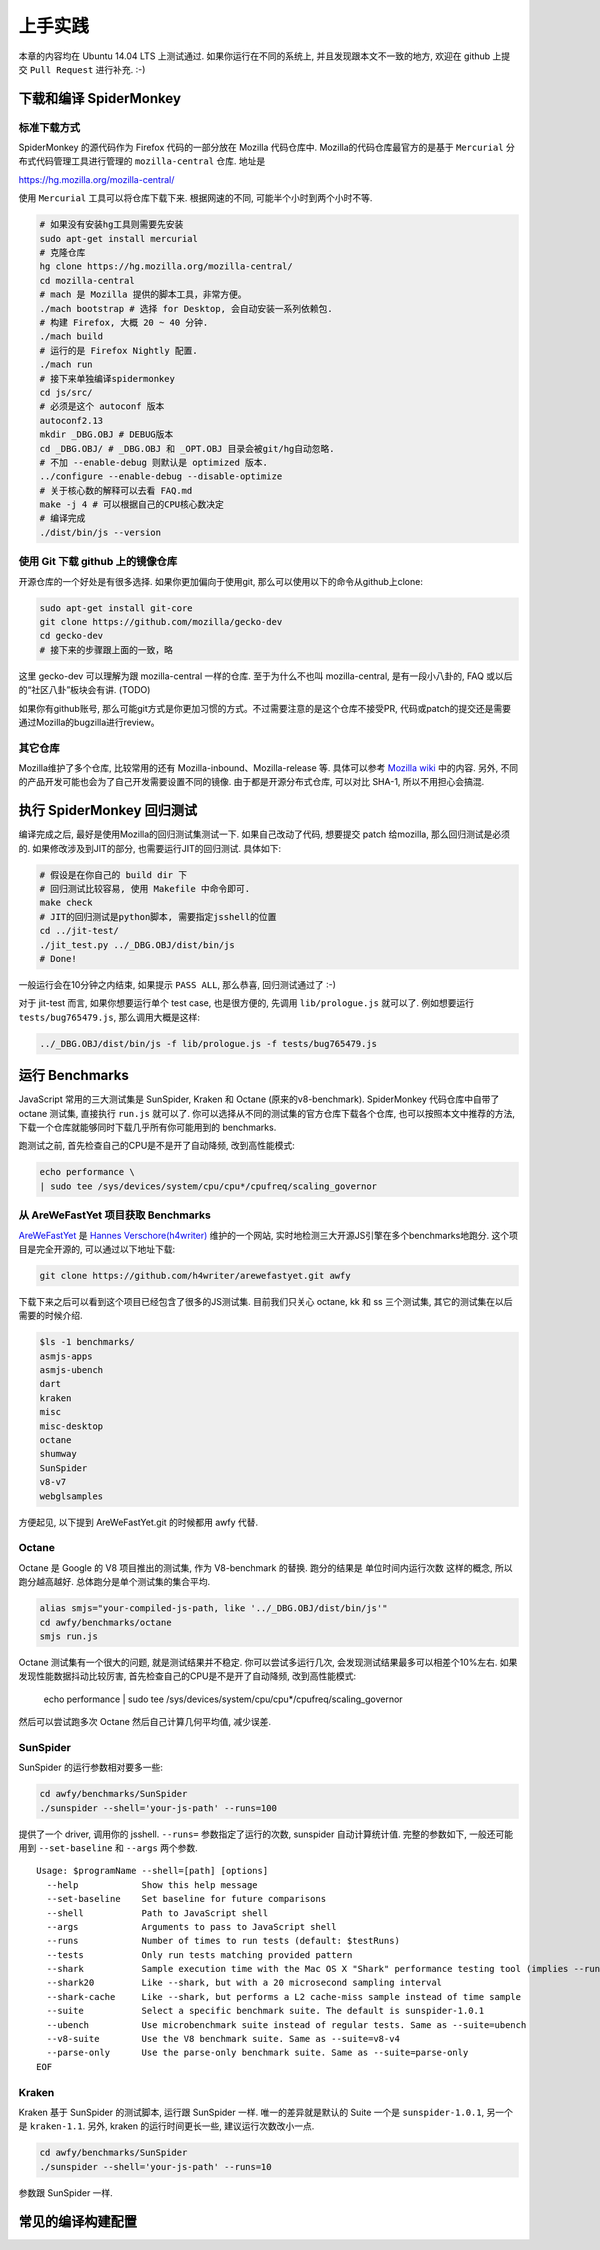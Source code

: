 上手实践
========

本章的内容均在 Ubuntu 14.04 LTS 上测试通过. 如果你运行在不同的系统上,
并且发现跟本文不一致的地方, 欢迎在 github 上提交 ``Pull Request``
进行补充. :-)

下载和编译 SpiderMonkey
-----------------------

标准下载方式
~~~~~~~~~~~~

SpiderMonkey 的源代码作为 Firefox 代码的一部分放在 Mozilla 代码仓库中.
Mozilla的代码仓库最官方的是基于 ``Mercurial`` 分布式代码管理工具进行管理的
``mozilla-central`` 仓库. 地址是

https://hg.mozilla.org/mozilla-central/

使用 ``Mercurial`` 工具可以将仓库下载下来. 根据网速的不同,
可能半个小时到两个小时不等.

.. code:: bash

    # 如果没有安装hg工具则需要先安装
    sudo apt-get install mercurial
    # 克隆仓库
    hg clone https://hg.mozilla.org/mozilla-central/
    cd mozilla-central
    # mach 是 Mozilla 提供的脚本工具，非常方便。
    ./mach bootstrap # 选择 for Desktop, 会自动安装一系列依赖包.
    # 构建 Firefox, 大概 20 ~ 40 分钟.
    ./mach build
    # 运行的是 Firefox Nightly 配置.
    ./mach run
    # 接下来单独编译spidermonkey
    cd js/src/
    # 必须是这个 autoconf 版本
    autoconf2.13
    mkdir _DBG.OBJ # DEBUG版本
    cd _DBG.OBJ/ # _DBG.OBJ 和 _OPT.OBJ 目录会被git/hg自动忽略.
    # 不加 --enable-debug 则默认是 optimized 版本.
    ../configure --enable-debug --disable-optimize
    # 关于核心数的解释可以去看 FAQ.md
    make -j 4 # 可以根据自己的CPU核心数决定
    # 编译完成
    ./dist/bin/js --version

使用 Git 下载 github 上的镜像仓库
~~~~~~~~~~~~~~~~~~~~~~~~~~~~~~~~~

开源仓库的一个好处是有很多选择. 如果你更加偏向于使用git,
那么可以使用以下的命令从github上clone:

.. code:: bash

    sudo apt-get install git-core
    git clone https://github.com/mozilla/gecko-dev
    cd gecko-dev
    # 接下来的步骤跟上面的一致，略

这里 gecko-dev 可以理解为跟 mozilla-central 一样的仓库. 至于为什么不也叫
mozilla-central, 是有一段小八卦的, FAQ 或以后的“社区八卦”板块会有讲.
(TODO)

如果你有github账号, 那么可能git方式是你更加习惯的方式。不过需要注意的是这个仓库不接受PR,
代码或patch的提交还是需要通过Mozilla的bugzilla进行review。

其它仓库
~~~~~~~~

Mozilla维护了多个仓库, 比较常用的还有 Mozilla-inbound、Mozilla-release
等. 具体可以参考 `Mozilla
wiki <https://developer.mozilla.org/en-US/docs/Mozilla/Developer_guide/Source_Code/Mercurial>`__
中的内容. 另外, 不同的产品开发可能也会为了自己开发需要设置不同的镜像.
由于都是开源分布式仓库, 可以对比 SHA-1, 所以不用担心会搞混.

执行 SpiderMonkey 回归测试
--------------------------

编译完成之后, 最好是使用Mozilla的回归测试集测试一下. 如果自己改动了代码,
想要提交 patch 给mozilla, 那么回归测试是必须的. 如果修改涉及到JIT的部分,
也需要运行JIT的回归测试. 具体如下:

.. code:: bash

    # 假设是在你自己的 build dir 下
    # 回归测试比较容易, 使用 Makefile 中命令即可.
    make check
    # JIT的回归测试是python脚本, 需要指定jsshell的位置
    cd ../jit-test/
    ./jit_test.py ../_DBG.OBJ/dist/bin/js
    # Done!

一般运行会在10分钟之内结束, 如果提示 ``PASS ALL``, 那么恭喜, 回归测试通过了
:-)

对于 jit-test 而言, 如果你想要运行单个 test case, 也是很方便的,
先调用 ``lib/prologue.js`` 就可以了. 例如想要运行
``tests/bug765479.js``, 那么调用大概是这样:

.. code:: bash

    ../_DBG.OBJ/dist/bin/js -f lib/prologue.js -f tests/bug765479.js

运行 Benchmarks
---------------

JavaScript 常用的三大测试集是 SunSpider, Kraken 和 Octane
(原来的v8-benchmark). SpiderMonkey 代码仓库中自带了 octane 测试集,
直接执行 ``run.js`` 就可以了.
你可以选择从不同的测试集的官方仓库下载各个仓库,
也可以按照本文中推荐的方法,
下载一个仓库就能够同时下载几乎所有你可能用到的 benchmarks.

跑测试之前, 首先检查自己的CPU是不是开了自动降频, 改到高性能模式:

.. code:: bash

    echo performance \
    | sudo tee /sys/devices/system/cpu/cpu*/cpufreq/scaling_governor

从 AreWeFastYet 项目获取 Benchmarks
~~~~~~~~~~~~~~~~~~~~~~~~~~~~~~~~~~~

`AreWeFastYet <http://arewefastyet.com>`__ 是 `Hannes
Verschore(h4writer) <https://github.com/h4writer>`__ 维护的一个网站,
实时地检测三大开源JS引擎在多个benchmarks地跑分. 这个项目是完全开源的,
可以通过以下地址下载:

.. code:: bash

    git clone https://github.com/h4writer/arewefastyet.git awfy

下载下来之后可以看到这个项目已经包含了很多的JS测试集. 目前我们只关心
octane, kk 和 ss 三个测试集, 其它的测试集在以后需要的时候介绍.

.. code:: bash

    $ls -1 benchmarks/
    asmjs-apps
    asmjs-ubench
    dart
    kraken
    misc
    misc-desktop
    octane
    shumway
    SunSpider
    v8-v7
    webglsamples

方便起见, 以下提到 AreWeFastYet.git 的时候都用 awfy 代替.

Octane
~~~~~~

Octane 是 Google 的 V8 项目推出的测试集, 作为 V8-benchmark 的替换.
跑分的结果是 ``单位时间内运行次数`` 这样的概念, 所以跑分越高越好.
总体跑分是单个测试集的集合平均.

.. code:: bash

    alias smjs="your-compiled-js-path, like '../_DBG.OBJ/dist/bin/js'"
    cd awfy/benchmarks/octane
    smjs run.js

Octane 测试集有一个很大的问题, 就是测试结果并不稳定.
你可以尝试多运行几次, 会发现测试结果最多可以相差个10%左右.
如果发现性能数据抖动比较厉害, 首先检查自己的CPU是不是开了自动降频,
改到高性能模式:

    echo performance \
    | sudo tee /sys/devices/system/cpu/cpu*/cpufreq/scaling_governor

然后可以尝试跑多次 Octane 然后自己计算几何平均值, 减少误差.

SunSpider
~~~~~~~~~

SunSpider 的运行参数相对要多一些:

.. code:: bash

    cd awfy/benchmarks/SunSpider
    ./sunspider --shell='your-js-path' --runs=100

提供了一个 driver, 调用你的 jsshell. ``--runs=`` 参数指定了运行的次数,
sunspider 自动计算统计值. 完整的参数如下,
一般还可能用到 ``--set-baseline`` 和 ``--args`` 两个参数.

::

    Usage: $programName --shell=[path] [options]
      --help            Show this help message
      --set-baseline    Set baseline for future comparisons
      --shell           Path to JavaScript shell
      --args            Arguments to pass to JavaScript shell
      --runs            Number of times to run tests (default: $testRuns)
      --tests           Only run tests matching provided pattern
      --shark           Sample execution time with the Mac OS X "Shark" performance testing tool (implies --runs=1)
      --shark20         Like --shark, but with a 20 microsecond sampling interval
      --shark-cache     Like --shark, but performs a L2 cache-miss sample instead of time sample
      --suite           Select a specific benchmark suite. The default is sunspider-1.0.1
      --ubench          Use microbenchmark suite instead of regular tests. Same as --suite=ubench
      --v8-suite        Use the V8 benchmark suite. Same as --suite=v8-v4
      --parse-only      Use the parse-only benchmark suite. Same as --suite=parse-only
    EOF

Kraken
~~~~~~

Kraken 基于 SunSpider 的测试脚本, 运行跟 SunSpider 一样.
唯一的差异就是默认的 Suite 一个是 ``sunspider-1.0.1``, 另一个是
``kraken-1.1``. 另外, kraken 的运行时间更长一些, 建议运行次数改小一点.

.. code:: bash

    cd awfy/benchmarks/SunSpider
    ./sunspider --shell='your-js-path' --runs=10

参数跟 SunSpider 一样.

常见的编译构建配置
------------------
